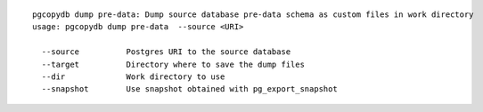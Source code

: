 ::

   pgcopydb dump pre-data: Dump source database pre-data schema as custom files in work directory
   usage: pgcopydb dump pre-data  --source <URI> 
   
     --source          Postgres URI to the source database
     --target          Directory where to save the dump files
     --dir             Work directory to use
     --snapshot        Use snapshot obtained with pg_export_snapshot

